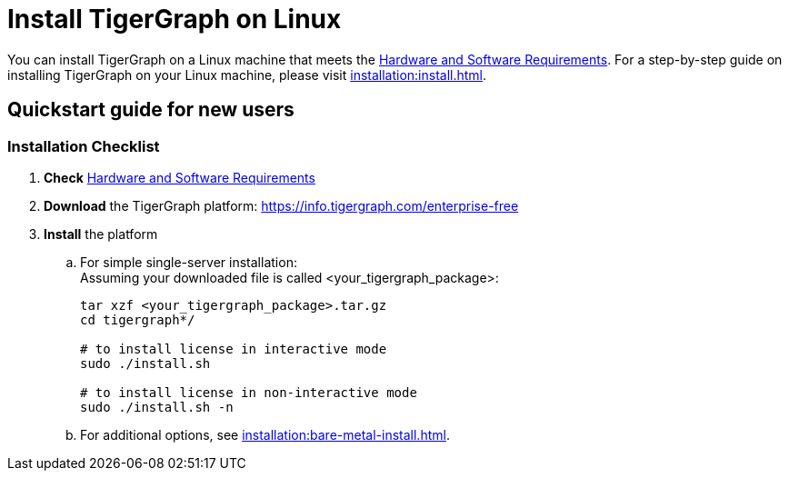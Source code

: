 = Install TigerGraph on Linux

You can install TigerGraph on a Linux machine that meets the xref:installation:hw-and-sw-requirements.adoc[Hardware and Software Requirements].
For a step-by-step guide on installing TigerGraph on your Linux machine, please visit xref:installation:install.adoc[].

== Quickstart guide for new users

=== Installation Checklist

. *Check* xref:installation:hw-and-sw-requirements.adoc[Hardware and Software Requirements]
. *Download* the TigerGraph platform: https://info.tigergraph.com/enterprise-free
. *Install* the platform
 .. For simple single-server installation: +
Assuming your downloaded file is called <your_tigergraph_package>:
+
[,console]
----
tar xzf <your_tigergraph_package>.tar.gz
cd tigergraph*/

# to install license in interactive mode
sudo ./install.sh

# to install license in non-interactive mode
sudo ./install.sh -n
----

 .. For additional options, see xref:installation:bare-metal-install.adoc[].
